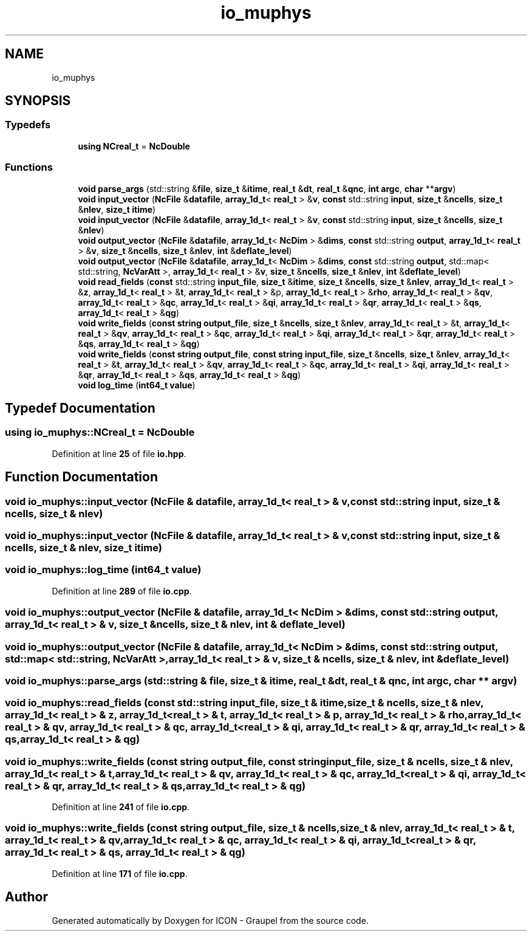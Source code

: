 .TH "io_muphys" 3 "Version NTU_v1.0" "ICON - Graupel" \" -*- nroff -*-
.ad l
.nh
.SH NAME
io_muphys
.SH SYNOPSIS
.br
.PP
.SS "Typedefs"

.in +1c
.ti -1c
.RI "\fBusing\fP \fBNCreal_t\fP = \fBNcDouble\fP"
.br
.in -1c
.SS "Functions"

.in +1c
.ti -1c
.RI "\fBvoid\fP \fBparse_args\fP (std::string &\fBfile\fP, \fBsize_t\fP &\fBitime\fP, \fBreal_t\fP &\fBdt\fP, \fBreal_t\fP &\fBqnc\fP, \fBint\fP \fBargc\fP, \fBchar\fP **\fBargv\fP)"
.br
.ti -1c
.RI "\fBvoid\fP \fBinput_vector\fP (\fBNcFile\fP &\fBdatafile\fP, \fBarray_1d_t\fP< \fBreal_t\fP > &\fBv\fP, \fBconst\fP std::string \fBinput\fP, \fBsize_t\fP &\fBncells\fP, \fBsize_t\fP &\fBnlev\fP, \fBsize_t\fP \fBitime\fP)"
.br
.ti -1c
.RI "\fBvoid\fP \fBinput_vector\fP (\fBNcFile\fP &\fBdatafile\fP, \fBarray_1d_t\fP< \fBreal_t\fP > &\fBv\fP, \fBconst\fP std::string \fBinput\fP, \fBsize_t\fP &\fBncells\fP, \fBsize_t\fP &\fBnlev\fP)"
.br
.ti -1c
.RI "\fBvoid\fP \fBoutput_vector\fP (\fBNcFile\fP &\fBdatafile\fP, \fBarray_1d_t\fP< \fBNcDim\fP > &\fBdims\fP, \fBconst\fP std::string \fBoutput\fP, \fBarray_1d_t\fP< \fBreal_t\fP > &\fBv\fP, \fBsize_t\fP &\fBncells\fP, \fBsize_t\fP &\fBnlev\fP, \fBint\fP &\fBdeflate_level\fP)"
.br
.ti -1c
.RI "\fBvoid\fP \fBoutput_vector\fP (\fBNcFile\fP &\fBdatafile\fP, \fBarray_1d_t\fP< \fBNcDim\fP > &\fBdims\fP, \fBconst\fP std::string \fBoutput\fP, std::map< std::string, \fBNcVarAtt\fP >, \fBarray_1d_t\fP< \fBreal_t\fP > &\fBv\fP, \fBsize_t\fP &\fBncells\fP, \fBsize_t\fP &\fBnlev\fP, \fBint\fP &\fBdeflate_level\fP)"
.br
.ti -1c
.RI "\fBvoid\fP \fBread_fields\fP (\fBconst\fP std::string \fBinput_file\fP, \fBsize_t\fP &\fBitime\fP, \fBsize_t\fP &\fBncells\fP, \fBsize_t\fP &\fBnlev\fP, \fBarray_1d_t\fP< \fBreal_t\fP > &\fBz\fP, \fBarray_1d_t\fP< \fBreal_t\fP > &\fBt\fP, \fBarray_1d_t\fP< \fBreal_t\fP > &p, \fBarray_1d_t\fP< \fBreal_t\fP > &\fBrho\fP, \fBarray_1d_t\fP< \fBreal_t\fP > &\fBqv\fP, \fBarray_1d_t\fP< \fBreal_t\fP > &\fBqc\fP, \fBarray_1d_t\fP< \fBreal_t\fP > &\fBqi\fP, \fBarray_1d_t\fP< \fBreal_t\fP > &\fBqr\fP, \fBarray_1d_t\fP< \fBreal_t\fP > &\fBqs\fP, \fBarray_1d_t\fP< \fBreal_t\fP > &\fBqg\fP)"
.br
.ti -1c
.RI "\fBvoid\fP \fBwrite_fields\fP (\fBconst\fP \fBstring\fP \fBoutput_file\fP, \fBsize_t\fP &\fBncells\fP, \fBsize_t\fP &\fBnlev\fP, \fBarray_1d_t\fP< \fBreal_t\fP > &\fBt\fP, \fBarray_1d_t\fP< \fBreal_t\fP > &\fBqv\fP, \fBarray_1d_t\fP< \fBreal_t\fP > &\fBqc\fP, \fBarray_1d_t\fP< \fBreal_t\fP > &\fBqi\fP, \fBarray_1d_t\fP< \fBreal_t\fP > &\fBqr\fP, \fBarray_1d_t\fP< \fBreal_t\fP > &\fBqs\fP, \fBarray_1d_t\fP< \fBreal_t\fP > &\fBqg\fP)"
.br
.ti -1c
.RI "\fBvoid\fP \fBwrite_fields\fP (\fBconst\fP \fBstring\fP \fBoutput_file\fP, \fBconst\fP \fBstring\fP \fBinput_file\fP, \fBsize_t\fP &\fBncells\fP, \fBsize_t\fP &\fBnlev\fP, \fBarray_1d_t\fP< \fBreal_t\fP > &\fBt\fP, \fBarray_1d_t\fP< \fBreal_t\fP > &\fBqv\fP, \fBarray_1d_t\fP< \fBreal_t\fP > &\fBqc\fP, \fBarray_1d_t\fP< \fBreal_t\fP > &\fBqi\fP, \fBarray_1d_t\fP< \fBreal_t\fP > &\fBqr\fP, \fBarray_1d_t\fP< \fBreal_t\fP > &\fBqs\fP, \fBarray_1d_t\fP< \fBreal_t\fP > &\fBqg\fP)"
.br
.ti -1c
.RI "\fBvoid\fP \fBlog_time\fP (\fBint64_t\fP \fBvalue\fP)"
.br
.in -1c
.SH "Typedef Documentation"
.PP 
.SS "\fBusing\fP \fBio_muphys::NCreal_t\fP = \fBNcDouble\fP"

.PP
Definition at line \fB25\fP of file \fBio\&.hpp\fP\&.
.SH "Function Documentation"
.PP 
.SS "\fBvoid\fP io_muphys::input_vector (\fBNcFile\fP & datafile, \fBarray_1d_t\fP< \fBreal_t\fP > & v, \fBconst\fP std::string input, \fBsize_t\fP & ncells, \fBsize_t\fP & nlev)"

.SS "\fBvoid\fP io_muphys::input_vector (\fBNcFile\fP & datafile, \fBarray_1d_t\fP< \fBreal_t\fP > & v, \fBconst\fP std::string input, \fBsize_t\fP & ncells, \fBsize_t\fP & nlev, \fBsize_t\fP itime)"

.SS "\fBvoid\fP io_muphys::log_time (\fBint64_t\fP value)"

.PP
Definition at line \fB289\fP of file \fBio\&.cpp\fP\&.
.SS "\fBvoid\fP io_muphys::output_vector (\fBNcFile\fP & datafile, \fBarray_1d_t\fP< \fBNcDim\fP > & dims, \fBconst\fP std::string output, \fBarray_1d_t\fP< \fBreal_t\fP > & v, \fBsize_t\fP & ncells, \fBsize_t\fP & nlev, \fBint\fP & deflate_level)"

.SS "\fBvoid\fP io_muphys::output_vector (\fBNcFile\fP & datafile, \fBarray_1d_t\fP< \fBNcDim\fP > & dims, \fBconst\fP std::string output, std::map< std::string, \fBNcVarAtt\fP >, \fBarray_1d_t\fP< \fBreal_t\fP > & v, \fBsize_t\fP & ncells, \fBsize_t\fP & nlev, \fBint\fP & deflate_level)"

.SS "\fBvoid\fP io_muphys::parse_args (std::string & file, \fBsize_t\fP & itime, \fBreal_t\fP & dt, \fBreal_t\fP & qnc, \fBint\fP argc, \fBchar\fP ** argv)"

.SS "\fBvoid\fP io_muphys::read_fields (\fBconst\fP std::string input_file, \fBsize_t\fP & itime, \fBsize_t\fP & ncells, \fBsize_t\fP & nlev, \fBarray_1d_t\fP< \fBreal_t\fP > & z, \fBarray_1d_t\fP< \fBreal_t\fP > & t, \fBarray_1d_t\fP< \fBreal_t\fP > & p, \fBarray_1d_t\fP< \fBreal_t\fP > & rho, \fBarray_1d_t\fP< \fBreal_t\fP > & qv, \fBarray_1d_t\fP< \fBreal_t\fP > & qc, \fBarray_1d_t\fP< \fBreal_t\fP > & qi, \fBarray_1d_t\fP< \fBreal_t\fP > & qr, \fBarray_1d_t\fP< \fBreal_t\fP > & qs, \fBarray_1d_t\fP< \fBreal_t\fP > & qg)"

.SS "\fBvoid\fP io_muphys::write_fields (\fBconst\fP \fBstring\fP output_file, \fBconst\fP \fBstring\fP input_file, \fBsize_t\fP & ncells, \fBsize_t\fP & nlev, \fBarray_1d_t\fP< \fBreal_t\fP > & t, \fBarray_1d_t\fP< \fBreal_t\fP > & qv, \fBarray_1d_t\fP< \fBreal_t\fP > & qc, \fBarray_1d_t\fP< \fBreal_t\fP > & qi, \fBarray_1d_t\fP< \fBreal_t\fP > & qr, \fBarray_1d_t\fP< \fBreal_t\fP > & qs, \fBarray_1d_t\fP< \fBreal_t\fP > & qg)"

.PP
Definition at line \fB241\fP of file \fBio\&.cpp\fP\&.
.SS "\fBvoid\fP io_muphys::write_fields (\fBconst\fP \fBstring\fP output_file, \fBsize_t\fP & ncells, \fBsize_t\fP & nlev, \fBarray_1d_t\fP< \fBreal_t\fP > & t, \fBarray_1d_t\fP< \fBreal_t\fP > & qv, \fBarray_1d_t\fP< \fBreal_t\fP > & qc, \fBarray_1d_t\fP< \fBreal_t\fP > & qi, \fBarray_1d_t\fP< \fBreal_t\fP > & qr, \fBarray_1d_t\fP< \fBreal_t\fP > & qs, \fBarray_1d_t\fP< \fBreal_t\fP > & qg)"

.PP
Definition at line \fB171\fP of file \fBio\&.cpp\fP\&.
.SH "Author"
.PP 
Generated automatically by Doxygen for ICON - Graupel from the source code\&.

